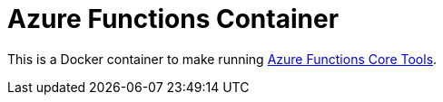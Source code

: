 = Azure Functions Container

This is a Docker container to make running
link:https://docs.microsoft.com/en-us/azure/azure-functions/functions-run-local[Azure Functions Core Tools].
